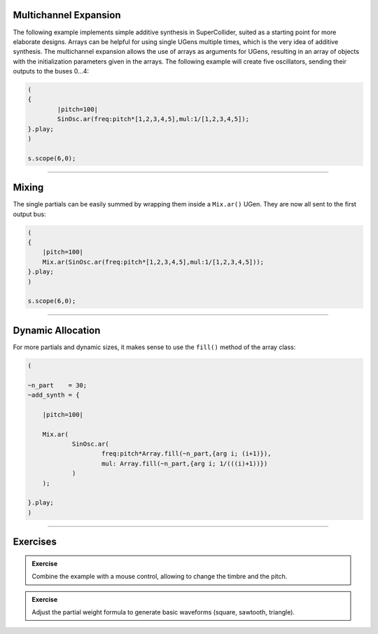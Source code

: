 .. title: Additive Synhesis in SuperCollider
.. slug: additive-synthesis-in-supercollider
.. date: 2021-05-02 10:40:00 UTC
.. tags:
.. category: _sound_synthesis:spectral
.. priority: 10
.. link:
.. description:
.. type: text
.. priority: 11





Multichannel Expansion
======================

The following example implements simple additive synthesis in SuperCollider,
suited as a starting point for more elaborate designs.
Arrays can be helpful for using single UGens multiple times,
which is the very idea of additive synthesis.
The multichannel expansion allows the use of arrays as arguments for UGens,
resulting in an array of objects with the initialization parameters given in the arrays.
The following example will create five oscillators, sending their outputs to the buses 0...4:

.. code-block:: supercollider

		(
		{
			|pitch=100|
			SinOsc.ar(freq:pitch*[1,2,3,4,5],mul:1/[1,2,3,4,5]);
		}.play;
		)

		s.scope(6,0);


-----

Mixing
======

The single partials can be easily summed by wrapping them
inside a ``Mix.ar()`` UGen. They are now all sent to the first
output bus:

.. code-block:: supercollider


    (
    {
    	|pitch=100|
    	Mix.ar(SinOsc.ar(freq:pitch*[1,2,3,4,5],mul:1/[1,2,3,4,5]));
    }.play;
    )

    s.scope(6,0);


-----

Dynamic Allocation
==================


For more partials and dynamic sizes, it makes sense to use the ``fill()``
method of the array class:

.. code-block:: supercollider

    (

    ~n_part    = 30;
    ~add_synth = {

    	|pitch=100|

    	Mix.ar(
    		SinOsc.ar(
    			freq:pitch*Array.fill(~n_part,{arg i; (i+1)}),
    			mul: Array.fill(~n_part,{arg i; 1/(((i)+1))})
    		)
    	);

    }.play;
    )



-----

Exercises
=========

.. admonition:: Exercise

    Combine the example with a mouse control, allowing to change the timbre and
    the pitch.


.. admonition:: Exercise

    Adjust the partial weight formula to generate basic waveforms (square, sawtooth, triangle).
